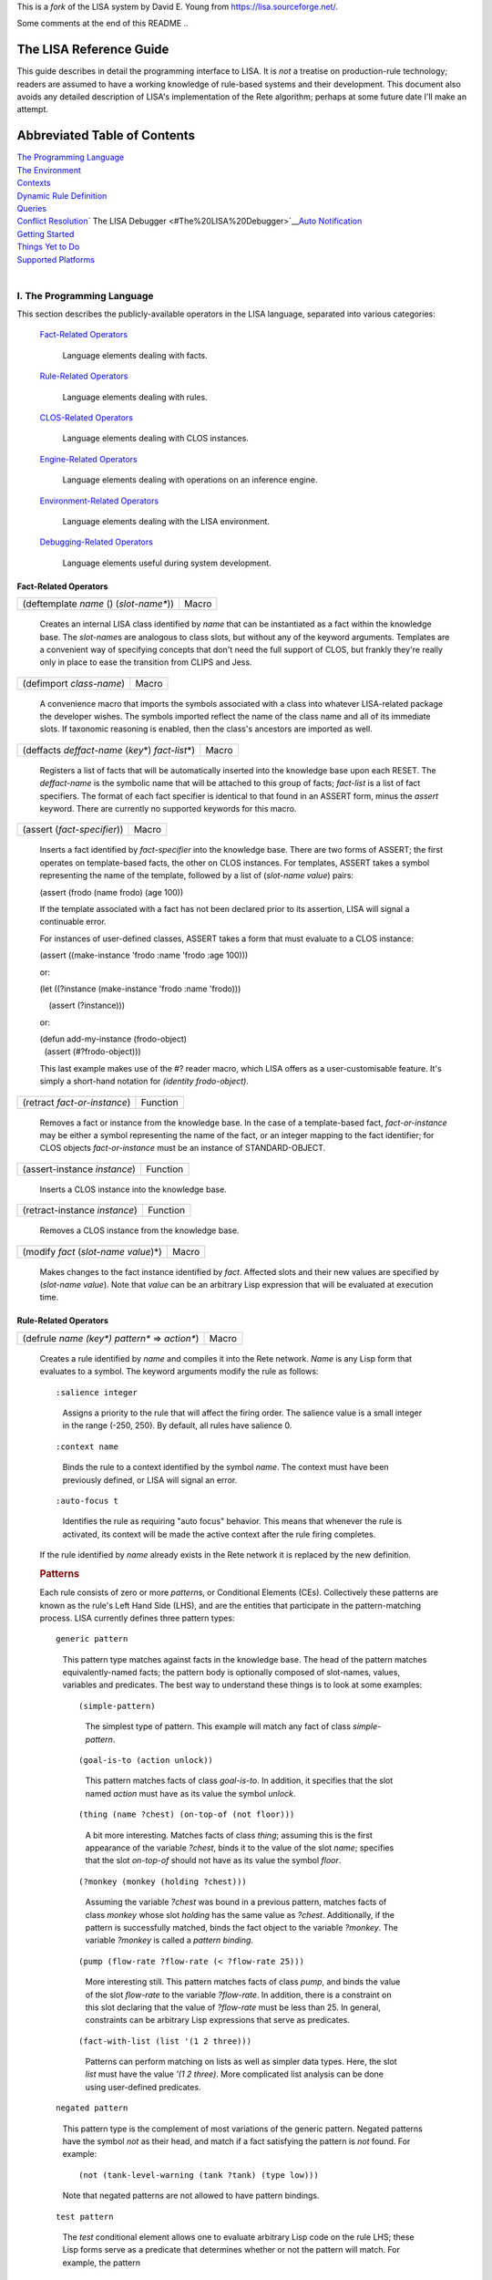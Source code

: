 This is a *fork* of the LISA system by David E. Young from https://lisa.sourceforge.net/.

Some comments at the end of this README ..

The LISA Reference Guide
------------------------

This guide describes in detail the programming interface to LISA. It is
*not* a treatise on production-rule technology; readers are assumed to
have a working knowledge of rule-based systems and their development.
This document also avoids any detailed description of LISA's
implementation of the Rete algorithm; perhaps at some future date I'll
make an attempt.

Abbreviated Table of Contents
-----------------------------

| `The Programming Language <#The%20Programming%20Language>`__
| `The Environment <#The%20Environment>`__
| `Contexts <#Contexts>`__
| `Dynamic Rule Definition <#Dynamic%20Rule%20Definition>`__
| `Queries <#Queries>`__
| `Conflict Resolution <#Conflict%20Resolution>`__\ `
  The LISA Debugger
   <#The%20LISA%20Debugger>`__\ `Auto Notification <auto-notify.html>`__
| `Getting Started <#Getting%20Started>`__
| `Things Yet to Do <#Things%20Yet%20to%20Do>`__
| `Supported Platforms <#Supported%20Platforms>`__
|  

I. The Programming Language
~~~~~~~~~~~~~~~~~~~~~~~~~~~

This section describes the publicly-available operators in the LISA
language, separated into various categories:

   `Fact-Related Operators <#Fact-Related%20Operators>`__

      Language elements dealing with facts.

   `Rule-Related Operators <#Rule-Related%20Operators>`__

      Language elements dealing with rules.

   `CLOS-Related Operators <#CLOS-Related%20Operators>`__

      Language elements dealing with CLOS instances.

   `Engine-Related Operators <#Engine-Related%20Operators>`__

      Language elements dealing with operations on an inference engine.

   `Environment-Related Operators <#Environment-Related%20Operators>`__

      Language elements dealing with the LISA environment.

   `Debugging-Related Operators <#Debugging-Related%20Operators>`__

      Language elements useful during system development.

Fact-Related Operators
^^^^^^^^^^^^^^^^^^^^^^

 

======================================= =====
(deftemplate *name* () (*slot-name\**)) Macro
======================================= =====

..

   Creates an internal LISA class identified by *name* that can be
   instantiated as a fact within the knowledge base. The *slot-name*\ s
   are analogous to class slots, but without any of the keyword
   arguments. Templates are a convenient way of specifying concepts that
   don't need the full support of CLOS, but frankly they're really only
   in place to ease the transition from CLIPS and Jess. 

======================== =====
(defimport *class-name*) Macro
======================== =====

..

   A convenience macro that imports the symbols associated with a class
   into whatever LISA-related package the developer wishes. The symbols
   imported reflect the name of the class name and all of its immediate
   slots. If taxonomic reasoning is enabled, then the class's ancestors
   are imported as well.

===================================================== =====
(deffacts *deffact-name* (*key*\ \*) *fact-list*\ \*) Macro
===================================================== =====

..

   Registers a list of facts that will be automatically inserted into
   the knowledge base upon each RESET. The *deffact-name* is the
   symbolic name that will be attached to this group of facts;
   *fact-list* is a list of fact specifiers. The format of each fact
   specifier is identical to that found in an ASSERT form, minus the
   *assert* keyword. There are currently no supported keywords for this
   macro.

=========================== =====
(assert (*fact-specifier*)) Macro
=========================== =====

..

   Inserts a fact identified by *fact-specifier* into the knowledge
   base. There are two forms of ASSERT; the first operates on
   template-based facts, the other on CLOS instances. For templates,
   ASSERT takes a symbol representing the name of the template, followed
   by a list of (*slot-name value*) pairs:

   (assert (frodo (name frodo) (age 100))

   If the template associated with a fact has not been declared prior to
   its assertion, LISA will signal a continuable error.

   For instances of user-defined classes, ASSERT takes a form that must
   evaluate to a CLOS instance:

   (assert ((make-instance 'frodo :name 'frodo :age 100)))

   or:

   (let ((?instance (make-instance 'frodo :name 'frodo)))

       (assert (?instance)))

   or:

   | (defun add-my-instance (frodo-object)
   |   (assert (#?frodo-object)))

   This last example makes use of the #? reader macro, which LISA offers
   as a user-customisable feature. It's simply a short-hand notation for
   *(identity frodo-object)*.

============================ ========
(retract *fact-or-instance*) Function
============================ ========

..

   Removes a fact or instance from the knowledge base. In the case of a
   template-based fact, *fact-or-instance* may be either a symbol
   representing the name of the fact, or an integer mapping to the fact
   identifier; for CLOS objects *fact-or-instance* must be an instance
   of STANDARD-OBJECT.

============================ ========
(assert-instance *instance*) Function
============================ ========

..

   Inserts a CLOS instance into the knowledge base.

============================= ========
(retract-instance *instance*) Function
============================= ========

..

   Removes a CLOS instance from the knowledge base.

===================================== =====
(modify *fact* (*slot-name value*)\*) Macro
===================================== =====

..

   Makes changes to the fact instance identified by *fact*. Affected
   slots and their new values are specified by (*slot-name value*). Note
   that *value* can be an arbitrary Lisp expression that will be
   evaluated at execution time.

Rule-Related Operators
^^^^^^^^^^^^^^^^^^^^^^

 

================================================ =====
(defrule *name (key\*) pattern\** => *action\**) Macro
================================================ =====

..

   Creates a rule identified by *name* and compiles it into the Rete
   network. *Name* is any Lisp form that evaluates to a symbol. The
   keyword arguments modify the rule as follows:

   ::

      :salience integer

   ..

      Assigns a priority to the rule that will affect the firing order.
      The salience value is a small integer in the range (-250, 250). By
      default, all rules have salience 0.

   ::

      :context name

   ..

      Binds the rule to a context identified by the symbol *name*. The
      context must have been previously defined, or LISA will signal an
      error.

   ::

      :auto-focus t

   ..

      Identifies the rule as requiring "auto focus" behavior. This means
      that whenever the rule is activated, its context will be made the
      active context after the rule firing completes.

   If the rule identified by *name* already exists in the Rete network
   it is replaced by the new definition.

   .. rubric:: Patterns
      :name: patterns

   Each rule consists of zero or more *pattern*\ s, or Conditional
   Elements (CEs). Collectively these patterns are known as the rule's
   Left Hand Side (LHS), and are the entities that participate in the
   pattern-matching process. LISA currently defines three pattern types:

   ::

      generic pattern

   ..

      This pattern type matches against facts in the knowledge base. The
      head of the pattern matches equivalently-named facts; the pattern
      body is optionally composed of slot-names, values, variables and
      predicates. The best way to understand these things is to look at
      some examples:

      ::

         (simple-pattern)

      ..

         The simplest type of pattern. This example will match any fact
         of class *simple-pattern*.

      ::

         (goal-is-to (action unlock))

      ..

         This pattern matches facts of class *goal-is-to*. In addition,
         it specifies that the slot named *action* must have as its
         value the symbol *unlock*.

      ::

         (thing (name ?chest) (on-top-of (not floor)))

      ..

         A bit more interesting. Matches facts of class *thing*;
         assuming this is the first appearance of the variable *?chest*,
         binds it to the value of the slot *name*; specifies that the
         slot *on-top-of* should not have as its value the symbol
         *floor*.

      ::

         (?monkey (monkey (holding ?chest)))

      ..

         Assuming the variable *?chest* was bound in a previous pattern,
         matches facts of class *monkey* whose slot *holding* has the
         same value as *?chest*. Additionally, if the pattern is
         successfully matched, binds the fact object to the variable
         *?monkey*. The variable *?monkey* is called a *pattern
         binding*.

      ::

         (pump (flow-rate ?flow-rate (< ?flow-rate 25)))

      ..

         More interesting still. This pattern matches facts of class
         *pump*, and binds the value of the slot *flow-rate* to the
         variable *?flow-rate*. In addition, there is a constraint on
         this slot declaring that the value of *?flow-rate* must be less
         than 25. In general, constraints can be arbitrary Lisp
         expressions that serve as predicates.

      ::

         (fact-with-list (list '(1 2 three)))

      ..

         Patterns can perform matching on lists as well as simpler data
         types. Here, the slot *list* must have the value *'(1 2
         three)*. More complicated list analysis can be done using
         user-defined predicates.

   ::

      negated pattern

   ..

      This pattern type is the complement of most variations of the
      generic pattern. Negated patterns have the symbol *not* as their
      head, and match if a fact satisfying the pattern is *not* found.
      For example:

      ::

         (not (tank-level-warning (tank ?tank) (type low)))

      Note that negated patterns are not allowed to have pattern
      bindings.

   ::

      test pattern

   ..

      The *test* conditional element allows one to evaluate arbitrary
      Lisp code on the rule LHS; these Lisp forms serve as a predicate
      that determines whether or not the pattern will match. For
      example, the pattern

      ::

         (test (and (high-p ?tank) (intact-p ?tank)))

      will succeed if the AND form returns non-*nil*; i.e. the functions
      HIGH-P and INTACT-P both return non-*nil* values.

   ::

      or pattern

   ..

      The *or* conditional element collects any number of patterns into
      a logical group, and matches if any of the patterns inside the
      *or* match. If more than one of the sub-patterns matches, the *or*
      group matches more than once. LISA implements a rule containing an
      *or* CE as a collection of related rules, with each rule
      representing exactly one branch. For example, given the following
      DEFRULE form:

      (defrule frodo () 

          (frodo) 

          (or (bilbo) 

               (gandalf)) 

          (samwise)

      =>)

      LISA will generate two rules into the rete network, a primary rule
      and a single sub-rule:

         ::

            frodo: (frodo), (bilbo), (samwise)

         ::

            frodo~1: (frodo), (gandalf), (samwise)

      Notice that LISA separates the example DEFRULE into the primary
      rule *frodo*, and a single sub-rule, *frodo~1*. LISA maintains the
      relationship between a primary rule and its sub-rules; if a
      primary rule is removed, every related sub-rule is also
      eliminated.

   ::

      logical pattern

   ..

      The *logical* conditional element implements LISA's notion of
      truth maintenance. Patterns appearing within a LOGICAL form in a
      rule are conditionally bound to facts asserted from that rule's
      RHS. If during inferencing one or more logical facts are retracted
      (or asserted in the case of negated patterns), all facts bound to
      those logical facts are retracted. Here's an example:

      (defrule frodo ()

          (logical 

            (bilbo) 

            (not (gandalf)))

                    (frodo)

      =>

      (assert (pippin)))

      When rule FRODO fires, it asserts a PIPPIN fact that is dependent
      on the existence of BILBO and the absence of GANDALF. If either
      BILBO is retracted or GANDALF asserted, PIPPIN will be removed as
      a consequence.

      A LOGICAL conditional element must be the first pattern in a rule.
      Multiple LOGICAL forms within the same rule are allowed, but they
      must be contiguous.

      **NB**: A rule beginning with the LOGICAL conditional element
      implicitly matches the INITIAL-FACT; thus, in order for rules
      employing truth maintenance to function correctly, a RESET must be
      always be performed prior to any operation affecting working
      memory. LISA's behavior is undefined otherwise.

   ::

      exists pattern

   ..

      The EXISTS conditional element performs an existential test on a
      pattern. The pattern will match exactly once, even if there are
      many facts that might satisfy it. For example, this rule:

      | (defrule frodo ()
      |     (exists (frodo (has-ring t)))
      |     =>)

      will activate just once if there is at least one FRODO fact whose
      HAS-RING slot has the value T.

   ::

      The initial fact

   If a rule provides no conditional elements, then it is said to match
   the *initial-fact*, which is asserted as the result of a call to
   *reset*. Thus, the following rule will always activate after each
   reset:

   (defrule always-fires ()

      =>

      (format t "always-fires fired!~%"))

   ::

      CLOS instances

   Every fact asserted into working memory is backed by a corresponding
   CLOS instance. In the case of DEFTEMPLATEs, LISA creates an internal
   class mirroring the template; user-defined class instances are simply
   bound to a fact during assertions. Instances associated with facts
   are accessible on rule LHSs via the :OBJECT special slot:

   (tank (name ?name) (:object  ?tank-object))

   Once bound, method and function calls can be made on this object from
   the rule's LHS and RHS.

   | When reasoning over CLOS objects, LISA is capable of considering an
     instance's object hierarchy during pattern matching. In other
     words, it is possible to write rules that apply to many facts that
     share a common ancestry. The following code fragment provides an
     example:
   |  

   (defclass fundamental () ())

   (defclass rocky (fundamental) ())

   (defclass boris (fundamental) ())

    

    

   (defrule cleanup (:salience -100)

       (?fact (fundamental))

        =>

       (retract ?fact))

    

   The rule *cleanup* will fire for every instance of *rocky* and
   *boris* in the knowledge base, retracting each in turn. Note that
   taxonomic reasoning is disabled by default. To use the feature,
   evaluate (setf (lisa:consider-taxonomy) t).

   .. rubric:: Actions
      :name: actions

   Following any conditional elements are the rule's actions, if any.
   Collectively known as the Right Hand Side (RHS), actions consist of
   arbitrary Lisp forms. All variables declared on the LHS are
   available, along with the special operator *engine*, which evaluates
   to the rule's inference engine object. Currently, each rule's RHS is
   given to the Lisp compiler during rule compilation, and executes
   within a special lexical environment established by LISA for each
   firing.

======================= =====
(undefrule *rule-name*) Macro
======================= =====

..

   Undefines, or removes, a rule from the Rete network. *Rule-name* is a
   symbol representing the name of the rule. If *rule-name* is not
   qualified with a context name (e.g. *context.rulename*), then the
   Initial Context is assumed.

CLOS-Related Operators
^^^^^^^^^^^^^^^^^^^^^^

| There are a few special features that LISA provides for keeping CLOS
  instances synchronised with their corresponding facts in working
  memory. If an instance is altered outside of LISA's control, then LISA
  must somehow be informed of the change to maintain working memory
  consistency. The basic mechanism is manual notification, in which an
  application explicitly invokes a special function to initiate
  synchronisation. Users of the two commercial Lisps supported by LISA
  also have the option of employing `Auto
  Notification <auto-notify.html>`__, an experimental feature that
  removes the burden of synchronisation from the application.
|  

====================================================== ========
(mark-instance-as-changed *instance* &key *slot-name*) Function
====================================================== ========

..

   Notifies LISA that a change has been made to *instance* outside of
   the knowledge-base (i.e. not via the *modify* operator), and
   synchronizes the instance with its associated fact. *Slot-name* is
   either the symbolic name of a slot belonging to *instance* that has
   changed value, or NIL (the default), in which case all slots are
   synchronized. An application *must* call this method whenever a slot
   change occurs outside of LISA's control.

Engine-Related Operators
^^^^^^^^^^^^^^^^^^^^^^^^

| These operators provide an interface to instances of the inference
  engine itself.

================== ========
(inference-engine) Function
================== ========

..

   Evaluates to the currently active instance of the inference engine.

======= ========
(reset) Function
======= ========

..

   Re-initializes the knowledge base, removing facts, clearing all
   context agendas, and asserting the *initial-fact*.

======= ========
(clear) Function
======= ========

..

   Re-initializes the LISA environment, mostly by creating a new
   instance of the default inference engine.

============================ ========
(run &optional *focus-list)* Function
============================ ========

..

   Runs the inference engine, optionally pushing the context names on
   *focus-list* onto the focus stack before doing so. Execution will
   continue until either all agendas are exhausted or a rule calls
   (halt).

======================= ========
(walk &optional *step*) Function
======================= ========

..

   Runs the engine in *step* increments, single-stepping by default.
   Here, "single-stepping" means "one rule at a time".

====== ========
(halt) Function
====== ========

..

   Halts the inference engine, even if the agendas still have
   activations. Typically used only on rule RHSs.

Environment-Related Operators
^^^^^^^^^^^^^^^^^^^^^^^^^^^^^

   These operators are used to manipulate and inspect the LISA
   environment.

============================================== =====
(with-inference-engine (*engine*) *forms*\ \*) Macro
============================================== =====

..

   Evaluates *forms* within the context of the inference engine
   *engine*. Under most circumstances, use this macro in a
   multi-processing environment to safely load a knowledge base into
   *engine*.

======================= ========
(make-inference-engine) Function
======================= ========

..

   Creates an instance of LISA's default inference engine.

====== ========
(rule) Function
====== ========

..

   Within the context of an executing rule, returns the CLOS object
   representing that rule.

=================== ========
(consider-taxonomy) Function
=================== ========

..

   Returns the current setting for taxonomic reasoning. Use (setf
   (consider-taxonomy) *value*) to change the setting. The default (NIL)
   means LISA ignores class taxonomy during pattern matching.

======================= ========
(allow-duplicate-facts) Function
======================= ========

..

   Returns the current setting for duplicate fact checking. Use (setf
   (allow-duplicate-facts) *value*) to change the setting. By default,
   LISA allows duplicate facts to be asserted. If checking is enabled
   and an application attempts to assert a duplicate fact, LISA signals
   a DUPLICATE-FACT error.

================== ========
(use-fancy-assert) Function
================== ========

..

   Returns the current setting for fancy assertions. If enabled (the
   default), the #? reader macro is installed in the global readtable.

Debugging-Related Operators
^^^^^^^^^^^^^^^^^^^^^^^^^^^

| These operators are typically used interactively to inspect the state
  of an inference engine. Some of these operators are only loosly
  defined and need further work.
|  

======= ========
(facts) Function
======= ========

..

   Prints on *trace output* the contents of the active inference
   engine's fact base.

================================ ========
(rules &optional *context-name*) Function
================================ ========

..

   Prints on *trace output* the contents of the active inference
   engine's rule base. By default, all rules and all contexts will be
   printed. If *context-name* is provided, then only those rules in that
   context are printed.

================================= ========
(agenda &optional *context-name*) Function
================================= ========

..

   Prints on *trace output* the contents of the active inference
   engine's agenda. By default, the agendas for all contexts will be
   printed, unless *context-name* is supplied.

=============== ========
(watch *event*) Function
=============== ========

..

   Asks LISA to report the occurrence of *event* to *trace output*.

   Currently, LISA allows monitoring of these events:

   ::

      :facts

   ..

      Triggers an event each time a fact is asserted or retracted.

   ::

      :activations

   ..

      Triggers an event each time a rule is added to or removed from the
      agenda.

   ::

      :rules

   ..

      Triggers an event each time a rule is fired.

   ::

      :all

   ..

      Watch all allowable events.

================= ========
(unwatch *event*) Function
================= ========

..

   Disables the monitoring of *event*. See the documentation for *watch*
   to see the allowable event types.

========== ========
(watching) Function
========== ========

..

   Displays the list of events currently being monitored.

II. The Environment
~~~~~~~~~~~~~~~~~~~

For application developers, LISA makes available two different types of
environments. Package LISA-USER contains all of LISA's exported symbols,
plus those of COMMON-LISP. User-level work can safely be done in this
package. Alternatively, package LISA-LISP can be used with DEFPACKAGE
forms to import a LISA environment into user-defined packages:

   | (defpackage "FRODO"
   |   (:use "LISA-LISP"))

As with LISA-USER, LISA-LISP exports all external symbols in the LISA
and COMMON-LISP packages. See the various examples provided in
"lisa:misc;".

There are a few aspects of LISA that may be customised prior to
building. The file "lisa:src;config;config.lisp" contains a set of
default behaviors; feel free to edit this file to your liking.

III. Contexts
~~~~~~~~~~~~~

LISA contexts are a way of partitioning a knowledge base into distinct
groups of rules. The mechanism is similar to modules in CLIPS and recent
versions of Jess, in that individual rule groups can be invoked
"procedurally" without resorting to the use of control facts to
manipulate firing order. Contexts can also serve as an organizational
construct when working with larger knowledge bases. Each context has its
own agenda and conflict resolution strategy.

Each inference engine instance created in LISA contains a default
context, named "The Initial Context" (or INITIAL-CONTEXT). Unless
arrangements are made otherwise, all rules will reside in this context. 
The DEFCONTEXT macro creates a new context; rules may then be loaded
into the new context by supplying the :CONTEXT keyword to DEFRULE.
Contexts serve as a form of namespace for rules; thus, it is legal for
identically named rules to reside in different contexts. Rules are
distinctly identified by qualifying the rule name with the context name;
for example, rule *wizards.gandalf* is a rule named *gandalf* that
resides within the *wizards* context.

Activations in the Initial Context are always available for firing.
Otherwise, activations in other contexts will only fire if those
contexts are explicitly given control, via the FOCUS operator. Each
inference engine maintains its own focus stack; before a new context is
given control, the active context is pushed onto the focus stack. The
REFOCUS operator may be used on a rule's RHS (or, perhaps,
interactively) to leave the active context and return control to the
previous context on the stack. Control automatically returns to the
previous context if the active context runs out of activations. When all
contexts have exhausted their activations, the inference engine halts.

A rule can be tagged with the *auto-focus* attribute by supplying the
AUTO-FOCUS keyword to DEFRULE. If an auto-focus rule activates, that
rule's context is automatically pushed onto the focus stack and given
control when the rule completes its firing.

Note carefully that while the *rules* in a knowledge base may be
partitioned, there remains a *single working memory* per inference
engine. At any given time, all facts in a knowledge base are visible to
all rules in that knowledge base, regardless of context.

=========================================== =====
(defcontext *context-name* &key *strategy*) Macro
=========================================== =====

..

   Creates a new context identified by *context-name*, which must be a
   string designator. If *strategy* is non-NIL then it must be an object
   implementing a suitable conflict resolution strategy.

============================= =====
(undefcontext *context-name*) Macro
============================= =====

..

   Destroys the context identified by *context-name*, which must be a
   string designator. All rules bound to the context are removed from
   the Rete network, along with their activations, if any.

============================= =====
(focus &rest *context-names*) Macro
============================= =====

..

   If *context-names* is non-NIL, it should be a collection of context
   names that will be added to the focus stack. Contexts are pushed onto
   the focus stack in right-to-left order. If no names are specified,
   then FOCUS returns the active context object.

========= =====
(refocus) Macro
========= =====

..

   Activates the next available context.

============= =====
(focus-stack) Macro
============= =====

..

   Returns the inference engine's focus stack.

========== =====
(contexts) Macro
========== =====

..

   Returns a list of all the inference engine's defined contexts.

====================================== =====
(with-context (*context* &body *body*) Macro
====================================== =====

..

   Evaluates the forms contained in *body* within the context *context*.

IV. Dynamic Rule Definition
~~~~~~~~~~~~~~~~~~~~~~~~~~~

| In addition to statically declared rules, LISA supports the definition
  of rules at runtime. That is, it is possible to create new rules from
  the RHSs of existing rules as they fire. These *dynamically defined*
  rules become immediately available to the inference engine for
  potential activation. As a simple example, consider the following
  rule:

   (defrule rocky ()
     (rocky (name ?name))
     =>
     (defrule boris ()
       (boris (name ?name))
       =>
       (format t "Dynamic rule BORIS fired; NAME is ~S~%" ?name)))

When rule ROCKY fires, its RHS creates a dynamically defined rule named
BORIS. This new rule is inserted into the inference engine and
immediately becomes part of the Rete network. Variables bound on the LHS
of ROCKY behave as expected within the context of BORIS; this means that
?NAME in BORIS is bound to the same object as that found in
ROCKY\ :sup:`\*`.

Here's a more complicated example:

   (defrule rocky ()
     (rocky (name ?name))
     =>
     (let ((dynamic-rule
                (defrule (gensym) ()
                  (boris (name ?name))
                  =>
                  (format t "Dynamic rule ~A fired; name is ~S~%"
   (get-name (rule)) ?name))))
       (format t "Rule ROCKY added dynamic rule ~A~%" (get-name
   dynamic-rule))))

As before, rule ROCKY creates a dynamic rule when fired. However, this
time the new rule is given a unique name by evaluating the form
(GENSYM); either the name or the instance can then be remembered for use
later. These two rules also introduce functions in the LISA API for
retrieving both the currently executing rule and its name (RULE and
GET-NAME, respectively).

:sup:`\*` Actually, this isn't precisely true. Whenever LISA encounters
a dynamic rule during parsing it looks at all the rule's variables and
substitutes any bound values. Thus, in rule BORIS the variable ?NAME
would be replaced by the value of ?NAME as bound in rule ROCKY.

V. Queries
~~~~~~~~~~

As of LISA version 1.2, a simple query language is supported that allows
retrieval of facts from a knowledge base, either interactively via a
Lisp listener or programmatically. The query engine leverages the
inferencing component by transforming query expressions into rules and
inserting them, at runtime, into the Rete network. Each query is
assigned a unique identifier and cached upon first appearance;
subsequent queries with semantically equivalent bodies will find the
cached instance and execute with substantially improved performance,
especially for larger knowledge bases. As an example, consider the
following two query forms:

|   (retrieve (?x ?y)
|     (?x (hobbit (name ?name)))
|     (?y (ring-bearer (name ?name))))

|   (retrieve (?h1 ?h2)
|     (?h1 (hobbit (name ?hobbit-name)))
|     (?h2 (ring-bearer (name ?hobbit-name))))

The variables appearing in the first argument to RETRIEVE (e.g. '(?x
?y)) are used to establish bindings for each firing of the query; each
variable must also appear in the query body as an appropriate pattern
binding. Other than this requirement, query bodies are structurally
identical to rule bodies; anything that is legal in a rule LHS is legal
in a query body. Note that these two examples are semantically
equivalent; although the variable names are different, the patterns
appear in the same order and the relationships among variables are
identical. Thus, firing either query will yield the same set of fact
bindings. LISA is able to recognize such similarities in queries and
implements a caching scheme that minimizes unnecessary dynamic rule
creation.

RETRIEVE returns two values; a list of bindings for each query firing,
and the symbolic name assigned by LISA to the query instance. The second
value is probably only useful while developing/testing queries; using
this symbol one can ask LISA to forget about a query by removing it from
the cache and the Rete network. The binding list is the principal value
of interest. Since a query is really a rule, it can fire an arbitrary
number of times for each invocation. Each firing is represented as a
list of CONS cells. The CAR of each cell is one of the variables
specified in the query's binding list; its CDR is a fact bound to that
variable that satisfies the variable's associated pattern. For example,
assuming that the first of the above query examples fires twice during a
certain invocation, RETRIEVE would return something like:

|   (((?X . <HOBBIT INSTANCE 1>) (?Y . <RING-BEARER INSTANCE 1>))
|     ((?X . <HOBBIT INSTANCE 2>) (?Y . <RING-BEARER INSTANCE 2)))
|   #:G7777

As explained previously, the second value is the symbolic name LISA
assigned to the query when its rule instance was initially created. Most
of the time it will be ignored.

As of release 1.3, LISA incorporates a unified view of template- and
CLOS-based facts; as a result queries now function for both types of
facts. In the former case, LISA creates a class modeled around the
template. Class and slot names are taken directly from the DEFTEMPLATE
form; each slot is given a reader method named according to DEFSTRUCT
conventions (i.e. *class name-slot name*). For example, 

   | (deftemplate frodo ()
   |   (slot companion (default merry)))

Will yield the following class specification:

   | (defclass frodo (inference-engine-object)
   |   ((companion :initform 'merry :initarg :companion :reader
     frodo-companion)))

| These functions and macros comprise the current interface to the query
  engine:
|  

=========================================== =====
(retrieve (*variables*\ \*) *patterns*\ \*) Macro
=========================================== =====

..

   Initiates a query against the knowledge base. Variable bindings for
   the query are found in *variables; patterns* consists of matching
   forms that comprise the body of the query rule. RETRIEVE returns two
   values: a list of CONS cells for each firing and the symbolic name
   LISA assigned to the query when it was initially constructed. The CAR
   of each CONS cell is one of the binding variables; the CDR is the
   CLOS instance bound to that variable.

===================== ========
(forget-query *name*) Function
===================== ========

..

   Instructs LISA to forget about the query identified by the symbol
   *name*. Doing so removes the query's rule instance from the Rete
   network and the query itself from the cache. Useful only during query
   development, probably.

============================================================= =====
(with-simple-query ((*var value*) *query-form* &body *body*)) Macro
============================================================= =====

..

   Evaluates *query-form*. Then, iterates over the resulting list
   structure, binding each variable and fact to *var* and *value*,
   respectively, and evaluating *body*. This macro is useful if one is
   interested in just the individual variable/fact pairs and doesn't
   care much about the binding context that occurred during query
   firing.

VI. Conflict Resolution
~~~~~~~~~~~~~~~~~~~~~~~

| Conflict Resolution (CR) is the mechanism LISA employs to determine
  the order in which multiple activations will fire. Currently, LISA
  offers two "built-in" strategies; *breadth-first* and *depth-first*.
  It is possible to implement new CR algorithms by creating a class
  derived from *lisa:strategy* and implementing a few generic functions;
  instances of this new strategy can then be given to
  *make-inference-engine*.
|  

======================================== ================
(add-activation *strategy* *activation*) Generic Function
======================================== ================

..

   Makes a new *activation* eligible for firing.

=========================================== ================
(find-activation *strategy* *rule* *token*) Generic Function
=========================================== ================

..

   Locates an activation associated with *rule* and *token*.

============================ ================
(next-activation *strategy*) Generic Function
============================ ================

..

   Returns the next eligible activation.

============================= ================
(list-activations *strategy*) Generic Function
============================= ================

..

   Returns a list of eligible activations.

Documentation for the CR interface is still fairly light. Look for
improvements in upcoming releases.

VII. The LISA Debugger
~~~~~~~~~~~~~~~~~~~~~~

New as of 2.0 alpha 4, the LISA debugger is a simple monitoring and
inspection utility that may be used to "debug" production rules.
Although one cannot step through a rule pattern by pattern, breakpoints
may be set to trigger just before a rule fires. When a breakpoint is
reached, one can then interactively examine the token stack, display all
pattern bindings and their values, single-step into the next activation,
etc.

By default, LISA builds without the debugger loaded to avoid a slight
performance drag on rule firings. To use the debugger, in the CL-USER
package evaluate the form (require 'lisa-debugger (lisa-debugger)). If
you're running Allegro Common Lisp, LISA understands how to hook into
the module search list; thus you may instead evaluate (require
'lisa-debugger).

The functionality available via the LISA debugger may increase as user
needs dictate; here is the command set as of this writing:

======================= ========
(set-break *rule-name*) Function
======================= ========

..

   Sets a breakpoint in the rule identified by the symbol *rule-name.*

========================= ========
(clear-break *rule-name*) Function
========================= ========

..

   Clears the breakpoint previously set on the rule identified by the
   symbol *rule-name*.

============== ========
(clear-breaks) Function
============== ========

..

   Removes all breakpoints.

===================== ================
\*break-on-subrules\* Special variable
===================== ================

..

   Setting this variable to a non-NIL value will cause the debugger to
   manage breakpoints for a primary rule and all of its subrules (see
   the section on the *or* conditional element for an explanation of
   primary rules).

====== ========
(next) Function
====== ========

..

   Fires the currently suspended rule, then single-steps into the next
   activation, if there is one. If there isn't one, the debugger exits.

======== ========
(resume) Function
======== ========

..

   Resumes normal execution, until the next breakpoint is reached.

============================= ========
(tokens &key (*verbose nil*)) Function
============================= ========

..

    Displays the token stack, which contains the facts that activated
   this particular rule. If *verbose* is non-nil, then the fact
   instances themselves are printed; otherwise, a shorthand notation is
   used.

========== ========
(bindings) Function
========== ========

..

   Displays the bindings (pattern variables) found on the rule's LHS,
   along with their values.

================ ========
(fact *fact-id*) Function
================ ========

..

   Returns the fact instance associated with *fact-id*, a small integer
   assigned to each fact by the inference engine.

============= ========
(breakpoints) Function
============= ========

..

   Displays all breakpoints.

====== ========
(rule) Function
====== ========

..

   Returns the rule instance representing the suspended activation.

VIII. Getting Started
~~~~~~~~~~~~~~~~~~~~~

LISA requires the Portable Defsystem as maintained by the CLOCC project;
for your convenience, a copy is included in the distribution. Building
LISA should be straight-forward. First, either load "lisa:lisa.system"
or change your working directory to the LISA root directory; then,
evaluate (mk:compile-system :lisa). Note that LISA uses logical
pathnames in its defsystem, and translations that are suitable for a
Linux (or Cygwin/Windows) environment are established there. They might
work for you; perhaps not. Until I figure out how to correctly place
default translations you might have to do some hand editing. Sorry.

To build a knowledge base, write your production rules using the various
source examples (and this document) as your guide and load the file(s)
into Lisp. You can then change to the LISA-USER package and experiment.
Look for the examples in "lisa:misc;".

A note to CLISP users. LISA requires that CLISP be run with full ANSI
support enabled. Also, the baseline version with which LISA has been
tested is 2.25.1. Earlier releases might work as well, but no
guarantees.

IX. Things Yet to Do.
~~~~~~~~~~~~~~~~~~~~~

This section is a list (albeit incomplete) of features that would
improve LISA significantly.

#. *Backward chaining*: Perhaps an implementation of Prolog's
   backchaining algorithm that has concurrent access to working memory
   (i.e. along with Rete).

X. Supported Platforms.
~~~~~~~~~~~~~~~~~~~~~~~

LISA has been tested, and is known to run, on the following Common Lisp
implementations:

-  Allegro Common Lisp, versions 5.0.1 and 6.x, Linux and Windows 2000.
-  Xanalys LispWorks, versions 4.1.20 and 4.2, Linux and Windows 2000.
-  CLISP, version 2.27 and newer, Linux and Windows 2000.
-  CMUCL, version 18c, Linux.


___

Tested with SBCL 2.2.9.debian with the folder ``lisa`` copied
into ``~/quicklisp/local-projects``. Unfortunately there is a *package-lock*
that inhibits smooth loading. That is why the package ``cl-package-locks`` is helpful ::


    (ql::quickload :cl-package-locks)
    (cl-package-locks::unlock-package :common-lisp)
    (ql::quickload :lisa)  ;;; unlock 2
    (cl-package-locks::lock-package :common-lisp)

    ;;; (cl-package-locks::all-locked-packages)
    ;;; (cl-package-locks::all-unlocked-packages)


    (in-package "LISA-USER")

    (deftemplate expr () (slot str))

    (defrule r1 () (expr (str ?s)) => (print ?S))

    (assert (expr (str "A + B + 2 * C - D")))
    (assert (expr (str '("A + B + 2 * C - D" "X + Y" "2 * Z + X"))))

    (facts)
    (agenda)
    (run)

    --> should yield:

    #<EXPR ; id 0 {100443A323}>
    #<EXPR ; id 1 {10017A10E3}>
    For a total of 2 facts.
    #<ACTIVATION (INITIAL-CONTEXT.R1 (F-0) ; salience = 0) {1001740173}>
    #<ACTIVATION (INITIAL-CONTEXT.R1 (F-0) ; salience = 0) {1001740173}>
    For a total of 2 activations.

    "A + B + 2 * C - D" 
    ("A + B + 2 * C - D" "X + Y" "2 * Z + X") 
    * 


This README was converted by using ``pandoc`` applied to ``ref-guide.html`` (in the doc folder).

___


